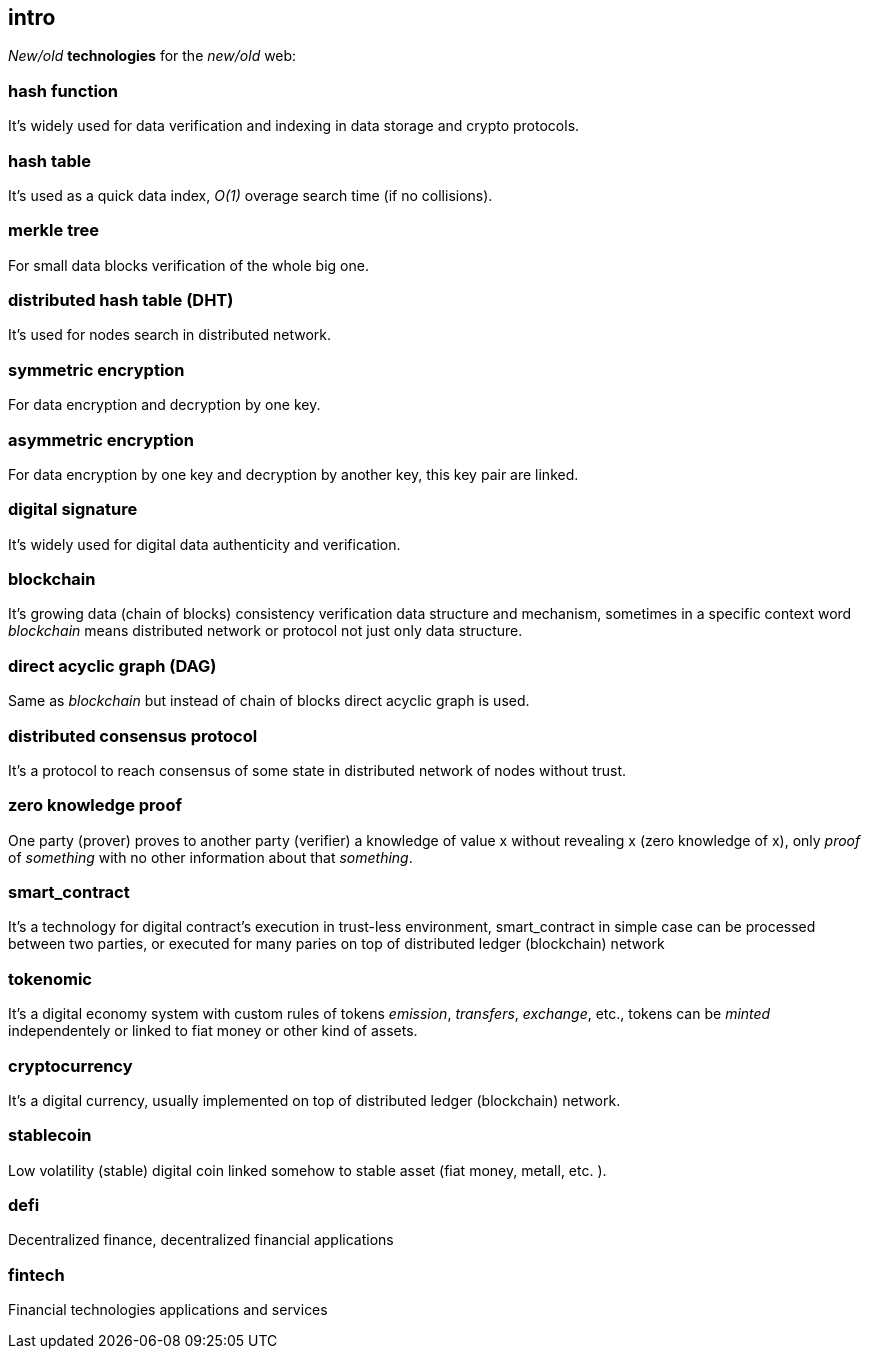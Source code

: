 [role="pagenumrestart"]
[[intro_chapter]]
== intro
[%hardbreaks]

_New/old_ *technologies* for the _new/old_ web:

=== hash function 
It's widely used for data verification and indexing in data storage and crypto protocols.

=== hash table
It's used as a quick data index, _O(1)_ overage search time (if no collisions). 

=== merkle tree
For small data blocks verification of the whole big one.

=== distributed hash table (DHT)
It's used for nodes search in distributed network.

=== symmetric encryption 
For data encryption and decryption by one key.

=== asymmetric encryption 
For data encryption by one key and decryption by another key, this key pair are linked.

=== digital signature 
It's  widely used for digital data authenticity and verification.

=== blockchain 
It's growing data (chain of blocks) consistency verification data structure and mechanism, sometimes in a specific context word _blockchain_ means distributed network or protocol not just only data structure.

=== direct acyclic graph (DAG)
Same as _blockchain_ but instead of chain of blocks direct acyclic graph is used.

=== distributed consensus protocol
It's a protocol to reach consensus of some state in distributed network of nodes without trust.

=== zero knowledge proof 
One party (prover) proves to another party (verifier) a knowledge of value x without revealing x (zero knowledge of x), only _proof_ of _something_ with no other information about that _something_.

=== smart_contract 
It's a technology for digital contract's execution in trust-less environment, smart_contract in simple case can be processed between two parties, or executed for many paries on top of distributed ledger (blockchain) network

=== tokenomic 
It's a digital economy system with custom rules of tokens _emission_, _transfers_, _exchange_, etc., tokens can be _minted_ independentely or linked to fiat money or other kind of assets. 

=== cryptocurrency 
It's a digital currency, usually implemented on top of distributed ledger (blockchain) network.

=== stablecoin 
Low volatility (stable) digital coin linked somehow to stable asset (fiat money, metall, etc. ).

=== defi 
Decentralized finance, decentralized financial applications

=== fintech 
Financial technologies applications and services


